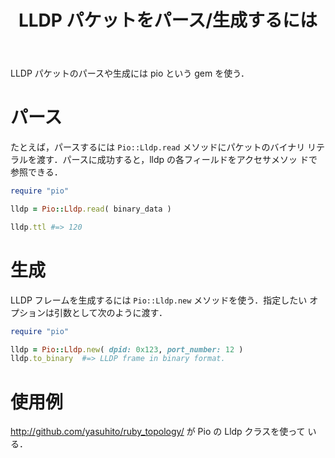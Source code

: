 #+TITLE: LLDP パケットをパース/生成するには
#+FILETAGS: KOBACHI
#+ICALENDAR_EXCLUDE_TAGS: noex


LLDP パケットのパースや生成には pio という gem を使う．

* パース

たとえば，パースするには =Pio::Lldp.read= メソッドにパケットのバイナリ
リテラルを渡す．パースに成功すると，lldp の各フィールドをアクセサメソッ
ドで参照できる．

#+BEGIN_SRC ruby
require "pio"

lldp = Pio::Lldp.read( binary_data )

lldp.ttl #=> 120
#+END_SRC

* 生成

LLDP フレームを生成するには =Pio::Lldp.new= メソッドを使う．指定したい
オプションは引数として次のように渡す．

#+BEGIN_SRC ruby
require "pio"

lldp = Pio::Lldp.new( dpid: 0x123, port_number: 12 )
lldp.to_binary  #=> LLDP frame in binary format.
#+END_SRC

* 使用例

http://github.com/yasuhito/ruby_topology/ が Pio の Lldp クラスを使って
いる．
